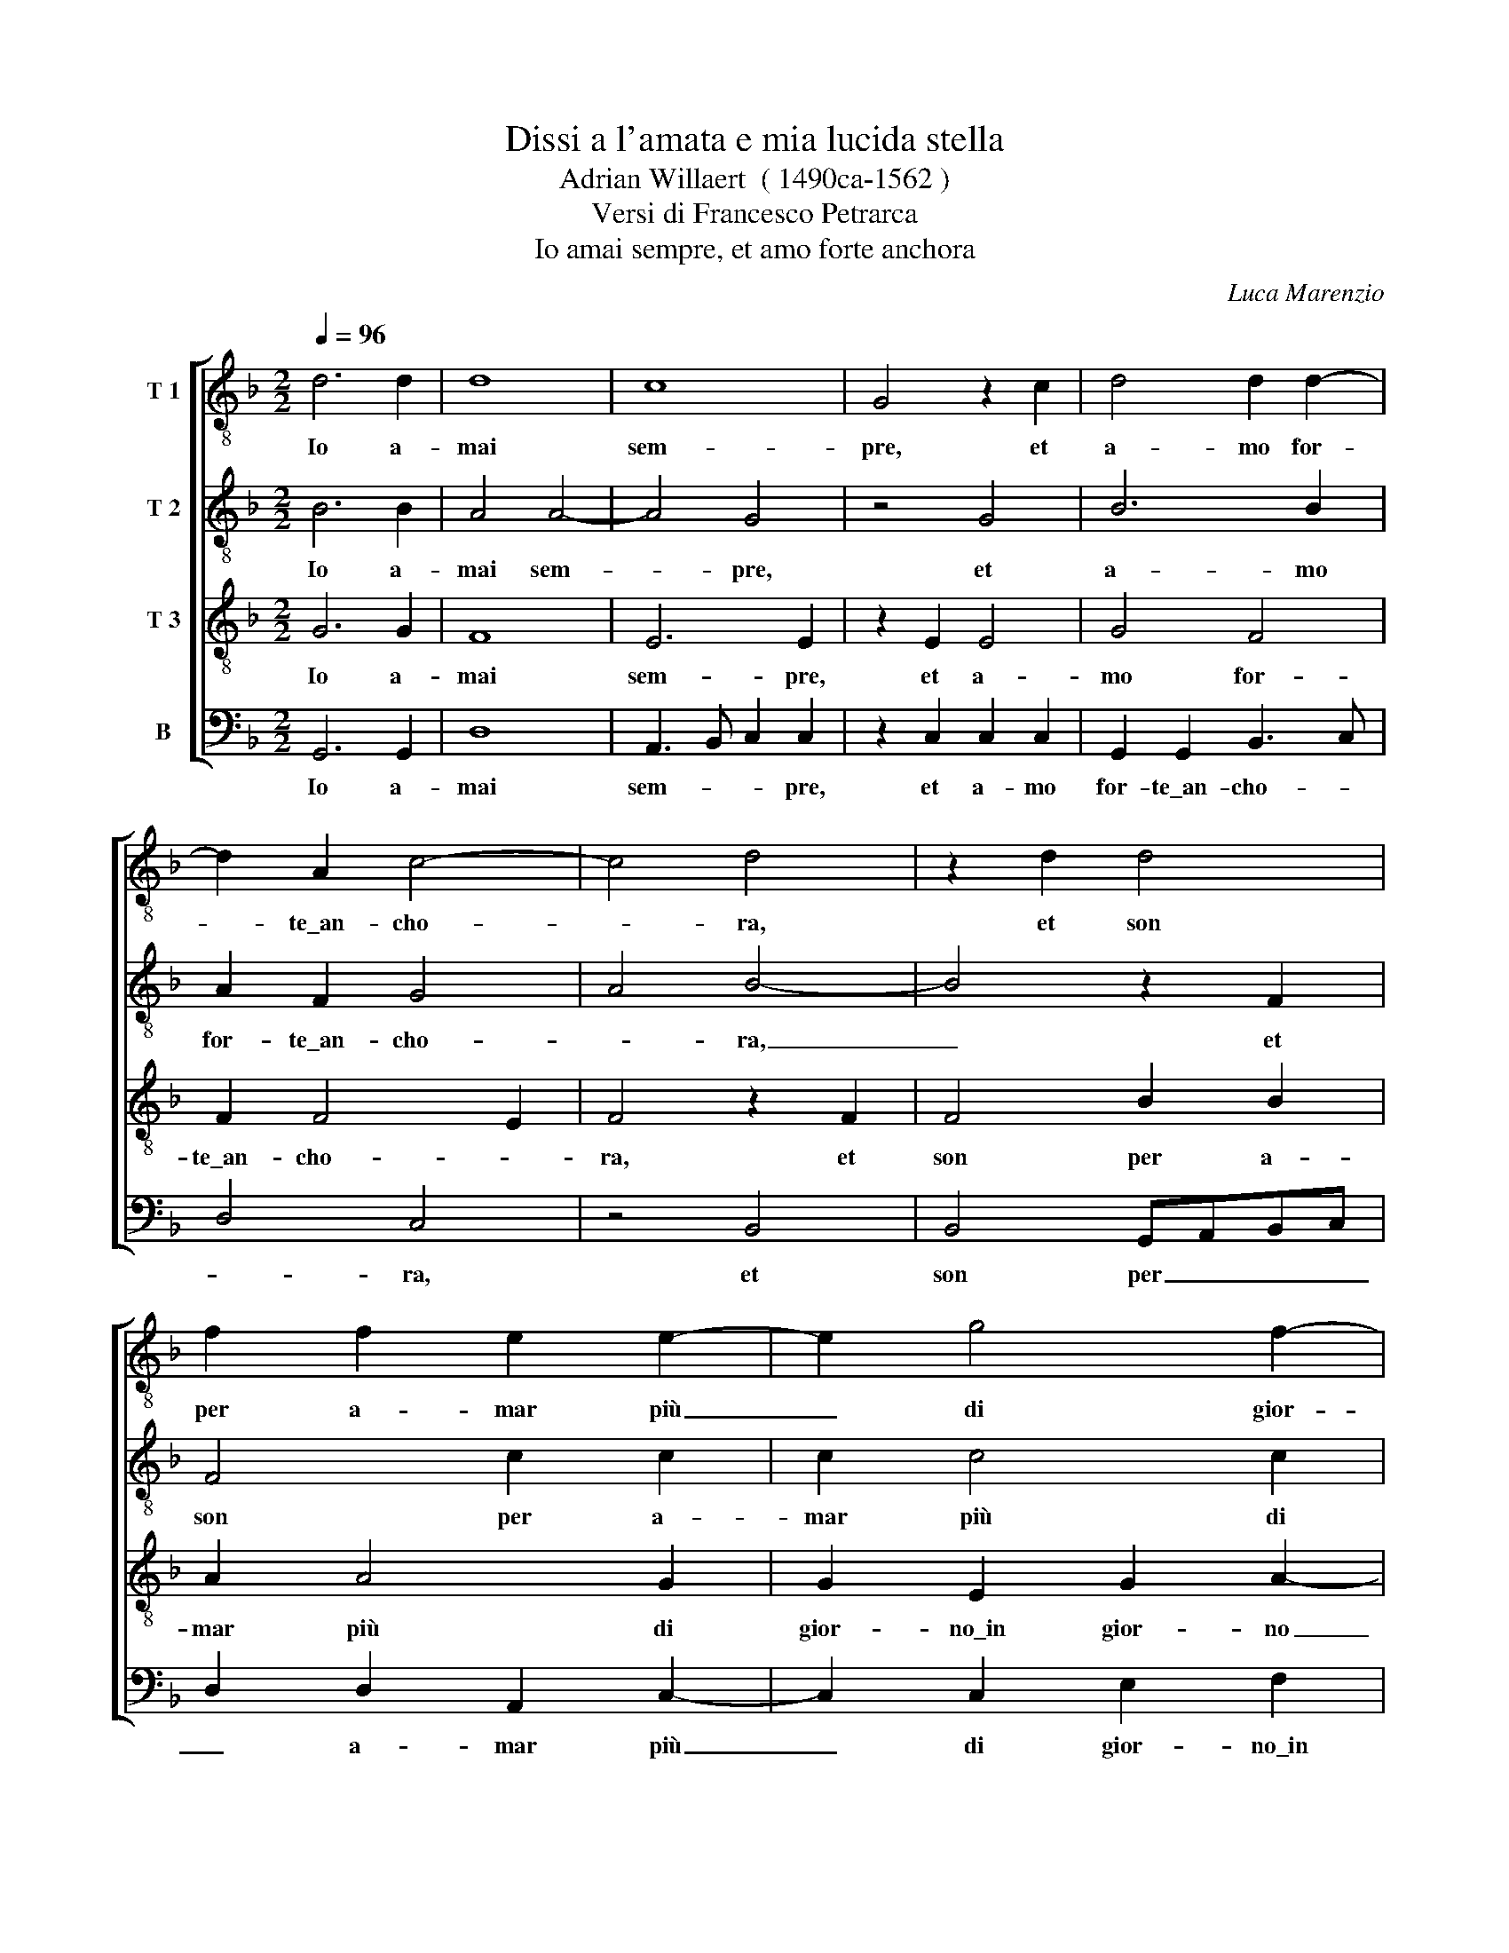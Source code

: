 X:1
T:Dissi a l'amata e mia lucida stella
T:Adrian Willaert  ( 1490ca-1562 )
T:Versi di Francesco Petrarca
T:Io amai sempre, et amo forte anchora
C:Luca Marenzio
%%score [ 1 2 3 4 ]
L:1/8
Q:1/4=96
M:2/2
K:F
V:1 treble-8 nm="T 1"
V:2 treble-8 nm="T 2"
V:3 treble-8 nm="T 3"
V:4 bass nm="B"
V:1
 d6 d2 | d8 | c8 | G4 z2 c2 | d4 d2 d2- | d2 A2 c4- | c4 d4 | z2 d2 d4 | f2 f2 e2 e2- | e2 g4 f2- | %10
w: Io a-|mai|sem-|pre, et|a- mo for-|* te\_an- cho-|* ra,|et son|per a- mar più|_ di gior-|
 f2 d2 e4 | f2 f2 g4- | g2 g2 _e4 | d4 z2 d2 | d2 d2 B4- | B2 G2 _e4 | d8 | z2 d2 d2 d2 | d6 d2 | %19
w: * no\_in gior-|no quel dol-|* ce lo-|co, o-|ve pian- gen-|* do tor-|no,|o- ve pian-|gen- do|
 c4 c2 A2 | B2 B2 B4 | G4 d4- | d2 G2 B2 A2- | AG G4 ^F2 | G4 z2 d2 | d2 d2 d2 d2 | c4 c2 A2 | %27
w: tor- no spes-|se fi- a-|te, quan-|* do\_a- mor m'ac-|* * * co-|ra, o-|ve pian- gen- do|tor- no spes-|
 B2 B2 B4 | G4 d4- | d2 G2 A2 A2 | B4 A4 | z2 c4 c2 | c4 d4- | d2 d2 d4 | z8 | e6 e2 | f8 | f6 f2 | %38
w: se fi- a-|te, quan-|* do\_a- mor m'ac-|co- ra,|Et son|fer- mo|_ d'a- mar||Et son|fer-|mo d'a-|
 e4 e2 g2- | gf e2 d2 e2- | (ec f4 e2) | f6 d2 | d2 d2 g4 | f2 f2 d2 d2- | d2 f2 _e4 | %45
w: ma- r'il tem-|* * * po\_et l'ho-||ra, ch'o-|gni vil cu-|ra mi le- var|_ d'in- tor-|
 d2 d2 d2 d2 | d4 G4 | z2 A2 A2 A2 | d4 c2 c2 | A2 d4 c2 | B4 A4- | A4 z2 d2 | e2 g2 f4 | %53
w: no, ch'o- gni vil|cu- ra|ch'o- gni vil|cu- ra mi|le- var d'in-|tor- no,|_ et|più co- lei,|
 z2 d2 d2 f2 | e4 f2 d2- | (d2 ^c2) d4 | z2 f2 e2 d2 | c2 f4 e2- | e2 f2 (gfed | e2) f4 d2- | %60
w: lo cui bel|vi- so\_a- dor-|* * no,|et più co-|lei, lo cui|_ bel vi- * * *|* so\_a- dor-|
 d2 ^c2 z2 d2 | d2 f4 f2 | f2 e3 f g2- | g2 d4 f2- | fe d4 c2 | B4 A4 | d4 c2 c2- | c2 c2 G2 B2- | %68
w: * no di|ben far co'|suoi\_e- sem- * *|* pli m'in-|* * * na-|mo- ra,|di ben far|_ co' suoi\_e- sem-|
 BA G2 F2 B2- | B2 A2 d4 | d16 |] e8 | e4 e2 f2- | f2 f2 f4 | f4 z2 d2- | d2 d2 d4 | c4 A4 | %77
w: * * * pli m'in-|* na- mo-|ra.|Ma|chi pen- sò|* ve- der|mai tut-|* * sie-|me per|
 F2 F2 B2 B2 | G2 g4 f2- | fedc d2 _e2- | e2 d3 c/B/ c2 | d4 A4- | A2 A4 B2- | B2 B4 c2 | d4 d4 | %85
w: as- sa- lir- m'il|cor hor quin||* quin * * *|ci, que-|* sti dol-|* ci ni-|mi- ci,|
 d6 d2 | d4 c2 A2- | A2 d4 c2 | A2 A2 c4 | c4 z2 d2- | d2 d2 c4 | B2 G2 g4 | f2 d4 f2 | d3 e f4 | %94
w: que- sti|dol- ci ni-|* mi- ci,|ch'i tan- t'a-|mo? que-|* sti dol-|ci ni- mi-|ci, ch'i tan-|t'a * *|
 f8- | f4 z4 | d8- | d4 f4- | f4 e4 | e4 e2 f2- | f2 g2 f2 f2 | f3 e d4 | ^c4 z4 | ^c8 | d8- | %105
w: mo?||A-|* mor,|* con|quan- to sfor-|* * gi mi|vin * *|ci!|A-|mor,|
 d4 z2 d2 | d2 A2 d4 | d2 f2 f2 e2- | ed d4 ^c2 | d8 | z2 e4 e2 | f2 f4 f2 | f4 f4 | B2 c2 d4 | %114
w: * con|quan- to sfor-|* gi mi vin-||ci!|Et se|non ch'ai de-|sio cre-|sce la spe-|
 _e4 d4- | d4 z2 f2- | ff f2 f2 d2 | z2 d3 d d2 | d2 G2 z2 g2- | gg c2 d2 d2 | d8 | d8 | %122
w: * me,|* i'|* ca- drei mor- to|i' ca- drei|mor- to o-|* ve più vi- ver|bra-|mo,|
 z2 f3 f f2 | f2 d2 z2 d2- | dd d2 d2 G2 | z2 g3 g c2 | d2 d2 c4 | =B8 |] %128
w: i' ca- drei|mor- to i'|* ca- drei mor- to|o- ve più|vi- ver bra-|mo.|
V:2
 B6 B2 | A4 A4- | A4 G4 | z4 G4 | B6 B2 | A2 F2 G4 | A4 B4- | B4 z2 F2 | F4 c2 c2 | c2 c4 c2 | %10
w: Io a-|mai sem-|* pre,|et|a- mo|for- te\_an- cho-|* ra,|_ et|son per a-|mar più di|
 d2 A2 c4 | d4 G4 | B4 c2 c2 | B4 F4 | z2 B2 B2 G2 | B2 B2 c4 | F4 z2 F2 | G2 G2 F4- | F2 D2 B4 | %19
w: gior- no\_in gior-|* no|quel dol- ce|lo- co,|o- ve pian-|gen- do tor-|no, o-|ve pian- gen-|* do tor-|
 A2 A2 G2 F2 | D4 D2 d2- | d2 c2 B2 A2 | B3 c d4 | d4 z4 | B4 B2 A2 | B2 F2 B4 | A2 A2 G2 F2 | %27
w: no spes- se fi-|a- te, quan-|* do\_a- mor m'ac-|co- * *|ra,|o- ve pian-|gen- do tor-|no spes- se fi-|
 D4 D2 d2- | d2 c2 B2 A2 | B3 c d4- | d4 D4 | z2 E4 E2 | E4 F4 | F2 G2 G2 F2 | F2 F4 E2 | %35
w: a- te, quan-|* do\_a- mor m'ac-|co- * *|* ra,|Et son|fer- mo|d'a- ma- r'il tem-|po\_et l'ho- ra,|
 z2 c2 c3 B | A2 d2 c4 | d4 A4 | c6 c2 | G3 A =B2 c2 | c2 A2 z2 c2 | c2 c2 d4 | G2 A2 B2 c2 | %43
w: il tem- *|* po\_et l'ho-|ra, d'a-|ma- r'il|tem- * * po\_et|l'ho- ra, ch'o-|gni vil cu-|ra ch'o- gni vil|
 d4 B2 B2 | G2 d4 c2 | B8 | A4 z2 c2 | (cBAG F2) E2 | F2 D2 F2 E2 | (D3 EFG A2) | D2 d4 ^c2 | %51
w: cu- ra mi|le- var d'in-|tor-|no, ch'o-|gni _ _ _ _ vil|cu- ra mi le-|var _ _ _ _|d'in- tor- *|
 d4 z2 B2 | A2 G2 d2 d2 | c2 B2 A3 G/F/ | G2 A2 D4 | E4 z2 G2 | F2 D2 A4- | A2 F2 c4- | %58
w: no, et|più co- lei, lo|cui bel vi- * *|* so\_a- dor-|no et|più co- lei,|_ lo cui|
 c2 A2 c2 G2 | c4 F4 | z2 A4 A2 | B4 B2 A2 | c6 G2- | G2 B4 c2 | F3 G A2 A2 | z2 D2 D2 F2- | %66
w: _ bel vi- so\_a-|dor- no|di ben|far co' suoi\_e-|sem- pli|_ m'in- na-|mo- * * ra,|di ben far|
 F2 F2 F2 E2- | EF G4 D2- | D2 B3 A- G2- | G2 F2 G4 | ^F16 |] G8 | G4 G2 A2- | A2 B2 B4 | B4 F4- | %75
w: _ co' suoi\_e- sem-|* * * pli|_ m'in- * *|* na- mo-|ra.|Ma|chi pen- sò|* ve- der|mai tut-|
 F2 G2 F4 | E2 c2 c2 c2 | d6 d2 | c8 | F4 A2 c2 | B3 A G4 | F4 F4- | F2 D2 D4 | _E2 E2 E4 | %84
w: * * sie-|me per as- sa-|lir- m'il|cor|hor quin *|quin * *|ci, que-|* sti dol-|ci ni- mi-|
 D2 F4 G2 | G4 F2 F2 | D4 E2 F2- | F2 F4 A2- | AG F4 E2 | F4 F4- | F2 G2 _E4 | D2 d2 B2 c2 | %92
w: ci, que- sti|dol- ci ni-|mi- ci, ch'i|* tan- t'a-||mo? que-|* sti dol-|ci ni- mi- ci,|
 dcBA G2 A2 | B4 c4 | d8- | d8 | z4 B4- | B4 A4 | d4 c4 | G2 c4 A2 | d2 d2 d4 | A8- | A8 | z4 A4- | %104
w: ch'i * * * * tan-|t'a *|mo?||A-|* mor,|con quan-|to sfor- *|gi mi vin|ci!||A-|
 A4 B4 | z2 B2 F2 B2 | AGFE D2 B2- | Bc d2 c2 c2 | A4 A4 | F6 B2 | G4 z2 c2 | A2 d4 c2 | A2 A4 d2 | %113
w: * mor,|con quan- to|sfor- * * * * *|* * * gi mi|vin- ci!|Et se|non Et|se non ch'ai|de- sio cre-|
 G2 G2 A3 B | c4 G4 | z2 d3 d d2 | d4 A4 | z2 B3 B B2 | B4 G2 z G- | GG A2 F2 B2 | A4 B4 | %121
w: sce la spe- *|* me,|i' ca- drei|mor- to|i' ca- drei|mor- to o-|* ve più vi- ver|bra- *|
 G4 z2 d2- | dd d2 d4 | A4 z2 B2- | BB B2 B4 | G2 z G2 G A2 | F2 B2 G4 | G8 |] %128
w: mo, i'|* ca- drei mor-|to i'|* ca- drei mor-|to o- ve più|vi- ver bra-|mo.|
V:3
 G6 G2 | F8 | E6 E2 | z2 E2 E4 | G4 F4 | F2 F4 E2 | F4 z2 F2 | F4 B2 B2 | A2 A4 G2 | G2 E2 G2 A2- | %10
w: Io a-|mai|sem- pre,|et a-|mo for-|te\_an- cho- *|ra, et|son per a-|mar più di|gior- no\_in gior- no|
 A2 GF G2 G2 | B6 B2 | G8 | G4 z2 D2 | F2 F2 G4- | G2 G2 G4 | B8 | z2 B2 A2 A2 | B2 F2 G4 | %19
w: _ _ _ _ quel|dol- ce|lo-|co, o-|ve pian- gen-|* do tor-|no,|o- ve pian-|gen- do tor-|
 E2 E4 F2 | F2 F3 G F2 | _E4 D4 | z2 G4 F2 | B2 B2 A4 | G4 z2 F2 | F2 D2 G2 G2 | E4 E2 F2 | %27
w: no spes- se|_ fi- a- *|* te,|quan- do\_a-|mor m'ac- co-|ra, o-|ve pian- gen- do|tor- no spes-|
 F2 F2 (G3 F | _E4) D4 | z4 F4 | D2 G4 F2 | G2 G2 z2 G2- | G2 G2 B4 | B6 B2 | A4 A2 c2- | %35
w: se fi- a- *|* te,|quan-|do\_a- mor m'ac-|co- ra, Et|_ son fer-|mo d'a-|ma- r'il tem-|
 cB A2 G2 A2- | AF B4 A2 | B4 z2 F2 | A2 A2 G2 E2 | E4 G2 G2 | A2 F2 G4 | A2 A2 A2 B2- | %42
w: * * * po\_et l'ho-||ra, d'a-|ma- r'il tem- po\_et|l'ho- ra, ch'o-|gni vil cu-|ra mi le- var|
 B2 A2 (G3 A | B2 A2) G4 | z8 | G4 D2 G2 | F4 E2 E2 | E2 (F3 G A2- | A2) G2 A4 | F2 F2 D2 F2- | %50
w: * d'in- tor- *|* * no,||ch'o- gni vil|cu- ra mi|le- var _ _|_ d'in- tor-|no, mi le- var|
 F2 G2 E4 | F4 D4 | z4 z2 D2 | E2 G2 FGAB | c2 c2 F2 G2 | A2 A2 B4 | A4 z2 F2 | E2 D2 A2 A2 | %58
w: * d'in- tor-|* no,|et|più co- lei, _ _ _|_ lo cui bel|vi- so\_a- dor-|no et|più co- lei, lo|
 G2 F2 (E3 F | G2) A2 D4 | E2 E2 F2 F2- | F2 D3 EFG | A2 A2 GFED | E2 F2 G2 A2 | D3 E F2 E2 | %65
w: cui bel vi- *|* so\_a- dor-|no di ben far|* co' _ _ _|_ suoi\_e- sem- * * *|* pli m'in- na-|mo- * * ra,|
 G4 F4 | D4 z2 A2 | G2 E4 F2 | G2 D2 D2 d2- | d2 d2 B4 | A16 |] z4 c4- | c4 c4 | c2 d4 d2 | %74
w: di ben|far di|ben far co'|suoi\_e- sem- pli m'in-|* na- mo-|ra.|Ma|* chi|pen- sò ve-|
 d4 d2 B2- | B2 B2 A4 | A2 E4 F2- | F2 D2 F2 G2 | E3 F G2 A2- | A2 A2 F2 G2- | GA B4 AG | %81
w: der mai tut-|* * sie-|me per as-|* sa- lir- m'il|cor * * hor|* quin * quin||
 B2 A3 GFE | D2 F4 F2 | G4 G2 G2 | F2 D4 B2- | B2 B2 B4 | F2 G2 A4 | D2 D4 E2 | F4 G4 | A4 z2 B2- | %90
w: * ci, * * *|* que- sti|dol- ci ni-|mi- ci, que-|* sti dol-|ci ni- mi-|ci, ch'i tan-|t'a- *|mo? que-|
 B2 B2 G4 | G2 B2 G4 | A2 B2 B2 d2- | dc B4 A2 | B8 | z4 F4- | F4 G4 | z2 D3 EFG | A2 A4 E2- | %99
w: * sti dol-|ci ni- mi-|ci, ch'i tan- t'a||mo?|A-|* mor,|con * * *|* quan- to|
 E2 G4 F2 | D2 B2 A3 G | F8 | E4 z4 | E8 | F4 z2 G2 | F4 D4 | F6 G2 | F2 D2 A3 G | F4 E4 | %109
w: * sfor- *|gi mi vin *||ci!|A-|mor, con|quan- to|sfor- *|gi mi vin- *|* ci!|
 z2 D4 G2 | E4 G2 A2 | A2 B4 A2 | c2 d3 c B2- | BA G4 ^F2 | G4 z2 B2- | BB B2 B2 A2 | z2 A3 F F2 | %117
w: Et se|non ch'ai de-|sio cre- sce|la spe- * *||me, i'|* ca- drei mor- to|i' ca- drei|
 F2 D2 z2 G2- | GG D2 E4 | E2 F3 D G2- | G2 F2 G4 | z2 B3 B B2 | B2 A2 z2 A2- | AF F2 F2 D2 | %124
w: mor- to o-|* ve più vi-|ver bra- * *|* * mo,|i' ca- drei|mor- to i'|* ca- drei mor- to|
 z2 G3 G D2 | E6 F2 | D4 _E4 | D8 |] %128
w: o- ve più|vi- ver|bra- *|mo.|
V:4
 G,,6 G,,2 | D,8 | A,,3 B,, C,2 C,2 | z2 C,2 C,2 C,2 | G,,2 G,,2 B,,3 C, | D,4 C,4 | z4 B,,4 | %7
w: Io a-|mai|sem- * * pre,|et a- mo|for- te\_an- cho- *|* ra,|et|
 B,,4 G,,A,,B,,C, | D,2 D,2 A,,2 C,2- | C,2 C,2 E,2 F,2 | D,4 C,4 | B,,4 _E,4 | _E,2 E,2 C,4 | %13
w: son per _ _ _|_ a- mar più|_ di gior- no\_in|gior- *|no quel|dol- ce lo-|
 G,,4 z2 B,,2 | B,,2 B,,2 _E,4- | E,2 _E,2 C,4 | B,,4 z2 B,,2 | G,,2 G,,2 D,3 C, | B,,2 B,,2 G,,4 | %19
w: co, o-|ve pian- gen-|* do tor-|no, o-|ve pian- gen- *|* do tor-|
 A,,2 A,,2 C,2 D,2 | B,,4 G,,4 | z2 G,4 ^F,2 | G,2 _E,2 D,2 D,2 | z4 D,4 | _E,2 E,2 D,3 C, | %25
w: no spes- se fi-|a- te,|quan- do\_a-|mor m'ac- co- ra,|o-|ve pian- gen- *|
 B,,2 B,,2 G,,4 | A,,2 A,,2 C,2 D,2 | B,,4 G,,4 | z2 G,4 ^F,2 | G,2 _E,2 D,4 | G,,4 z4 | C,6 C,2 | %32
w: * do tor-|no spes- se fi-|a- te,|quan- do\_a-|mor m'ac- co-|ra,|Et son|
 C,4 B,,4 | B,,2 (G,,3 A,,B,,C, | D,6) A,,2 | A,,3 B,, C,2 A,,2 | D,3 E, F,4 | B,,2 B,,2 D,2 D,2 | %38
w: fer- mo|d'a- ma- * * *|* r'il|tem- * * po\_et|l'ho- * *|ra, d'a- ma- r'il|
 A,,2 A,,2 C,4 | C,4 z2 C,2 | A,,2 D,2 C,4 | F,2 F,2 D,2 G,2- | G,2 F,2 _E,4 | D,4 z4 | z8 | %45
w: tem- po\_et l'ho-|ra, ch'o-|gni vil cu-|ra mi le- var|_ d'in- tor-|no,||
 z2 G,,2 G,,2 G,,2 | D,4 C,2 C,2 | A,,2 D,4 C,2 | B,,4 A,,4 | z2 B,,4 A,,2 | B,,2 G,,2 A,,4 | %51
w: ch'o- gni vil|cu- ra mi|le- var d'in-|tor- no,|mi le-|var d'in- tor-|
 D,4 G,,4 | z4 z2 B,,2 | A,,2 G,,2 D,4 | C,4 B,,2 B,,2 | A,,2 A,,2 G,,4 | D,4 z2 D,2 | %57
w: * no,|et|più co- lei,|lo cui bel|vi- so\_a- dor-|no et|
 A,,2 B,,2 A,,2 A,,2 | C,2 D,2 C,4- | C,2 A,,2 B,,4 | A,,4 D,4 | B,,2 B,,4 D,2 | A,,4 C,4 | %63
w: più co- lei, lo|cui bel vi-|* so\_a- dor-|no di|ben far co'|suoi\_e- sem-|
 C,2 B,,4 A,,2 | B,,4 A,,4 | G,,4 D,4 | B,,4 A,,4 | C,6 B,,2 | G,,2 G,,2 B,,3 C, | D,2 D,2 G,,4 | %70
w: pli m'in- na-|mo- *|ra, di|ben far|co' suoi\_e-|sem- pli m'in- *|* na- mo-|
 D,16 |] C,8 | C,4 C,2 F,2- | F,2 B,,2 B,,4 | B,,4 B,,4- | B,,2 G,,2 D,4 | A,,4 A,,4 | %77
w: ra.|Ma|chi pen- sò|* ve- der|mai tut-|* * sie-|me per|
 B,,2 B,,2 B,,2 G,,2 | C,3 D, E,2 F,2 | D,6 C,2 | G,3 F, _E,4 | D,8- | D,4 z4 | z8 | B,,6 G,,2 | %85
w: as- sa- lir- m'il|cor * * hor|quin *|quin * *|ci,|||que- sti|
 G,,4 B,,2 B,,2 | B,,4 A,,2 D,2- | D,C, B,,4 A,,2 | D,4 C,4 | z4 B,,4- | B,,2 G,,2 C,4 | %91
w: dol- ci ni-|mi- ci, ch'i|* * * tan-|t'a- mo?|que-|* sti dol-|
 G,,2 G,,2 _E,4 | D,2 G,4 D,2 | G,4 F,4 | B,,4 z4 | B,,8- | B,,4 G,,4- | G,,4 z2 D,2 | D,4 A,,4 | %99
w: ci ni- mi-|ci, ch'i tan-|t'a *|mo?|A-|* mor,|* con|quan- to|
 C,6 D,2 | B,,2 G,,2 D,4- | D,8 | A,,4 z4 | A,,8 | D,4 G,,4 | B,,6 G,,2 | D,2 D,2 B,,2 G,,2 | %107
w: sfor- *|gi mi vin||ci!|A-|mor, con|quan- to|sfor- * gi mi|
 B,,4 A,,4 | z4 A,,4 | B,,2 B,,3 A,, G,,2 | C,6 A,,2 | D,2 B,,C, D,E, F,2- | F,2 D,4 D,2 | %113
w: vin- ci!|Et|se non * *|ch'ai de-|sio cre- * * * *|* sce la|
 _E,4 D,4 | C,4 z2 G,2- | G,G, G,2 G,2 D,2 | z2 D,3 D, D,2 | D,2 G,,2 z4 | G,,3 G,, C,2 C,2- | %119
w: spe- *|me, i'|* ca- drei mor- to|i' ca- drei|mor- to|o- ve più vi-|
 C,2 B,,A,, B,,2 G,,2 | D,4 G,,4 | z2 G,3 G, G,2 | G,2 D,2 z2 D,2- | D,D, D,2 D,2 G,,2 | %124
w: * * * * ver|bra- mo,|i' ca- drei|mor- to i'|* ca- drei mor- to|
 z4 G,,3 G,, | C,2 C,4 B,,A,, | B,,2 G,,2 C,4 | G,,8 |] %128
w: o- ve|più vi- * *|* ver bra-|mo.|

